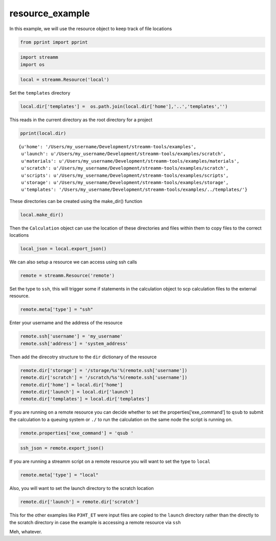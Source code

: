 .. _resource_example:
  
resource_example
========================
 

In this example, we will use the resource object to keep track of file
locations

.. code:: python

    from pprint import pprint

.. code:: python

    import streamm
    import os 

.. code:: python

    local = streamm.Resource('local')

Set the ``templates`` directory

.. code:: python

    local.dir['templates'] =  os.path.join(local.dir['home'],'..','templates','')

This reads in the current directory as the root directory for a project

.. code:: python

    pprint(local.dir)


.. parsed-literal::

    {u'home': '/Users/my_username/Development/streamm-tools/examples',
     u'launch': u'/Users/my_username/Development/streamm-tools/examples/scratch',
     u'materials': u'/Users/my_username/Development/streamm-tools/examples/materials',
     u'scratch': u'/Users/my_username/Development/streamm-tools/examples/scratch',
     u'scripts': u'/Users/my_username/Development/streamm-tools/examples/scripts',
     u'storage': u'/Users/my_username/Development/streamm-tools/examples/storage',
     u'templates': '/Users/my_username/Development/streamm-tools/examples/../templates/'}


These directories can be created using the make_dir() function

.. code:: python

    local.make_dir()

Then the ``Calculation`` object can use the location of these
directories and files within them to copy files to the correct locations

.. code:: python

    local_json = local.export_json()

We can also setup a resource we can access using ssh calls

.. code:: python

    remote = streamm.Resource('remote')

Set the type to ``ssh``, this will trigger some if statements in the
calculation object to scp calculation files to the external resource.

.. code:: python

    remote.meta['type'] = "ssh"

Enter your username and the address of the resource

.. code:: python

    remote.ssh['username'] = 'my_username'
    remote.ssh['address'] = 'system_address'

Then add the direcotry structure to the ``dir`` dictionary of the
resource

.. code:: python

    remote.dir['storage'] = '/storage/%s'%(remote.ssh['username'])
    remote.dir['scratch'] = '/scratch/%s'%(remote.ssh['username'])
    remote.dir['home'] = local.dir['home']
    remote.dir['launch'] = local.dir['launch']
    remote.dir['templates'] = local.dir['templates']

If you are running on a remote resource you can decide whether to set
the properties[‘exe_command’] to ``qsub`` to submit the calculation to a
queuing system or ``./`` to run the calculation on the same node the
script is running on.

.. code:: python

    remote.properties['exe_command'] = 'qsub '

.. code:: python

    ssh_json = remote.export_json()

If you are running a streamm script on a remote resource you will want
to set the type to ``local``

.. code:: python

    remote.meta['type'] = "local"

Also, you will want to set the launch directory to the scratch location

.. code:: python

    remote.dir['launch'] = remote.dir['scratch']

This for the other examples like ``P3HT_ET`` were input files are copied
to the ``launch`` directory rather than the directly to the scratch
directory in case the example is accessing a remote resource via ``ssh``

Meh, whatever.
